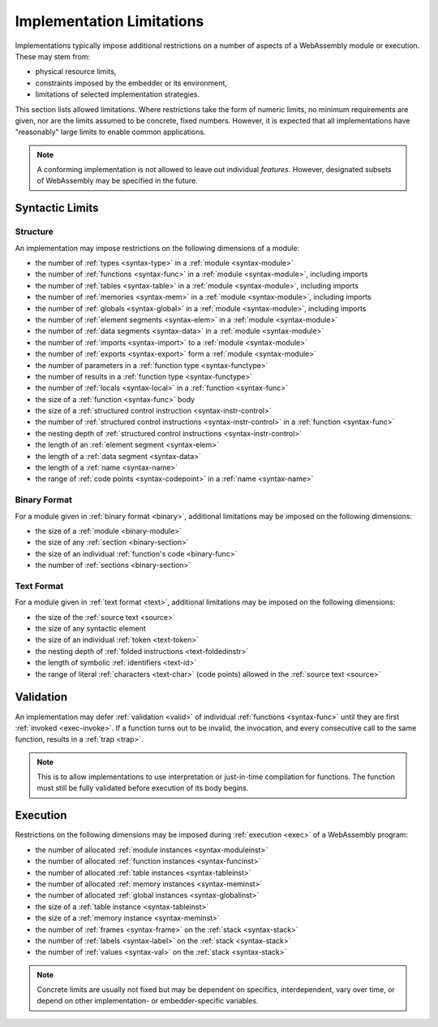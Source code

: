 .. _impl:
.. index:: ! implementation limitations, implementation

Implementation Limitations
--------------------------

Implementations typically impose additional restrictions on a number of aspects of a WebAssembly module or execution.
These may stem from:

* physical resource limits,
* constraints imposed by the embedder or its environment,
* limitations of selected implementation strategies.

This section lists allowed limitations.
Where restrictions take the form of numeric limits, no minimum requirements are given,
nor are the limits assumed to be concrete, fixed numbers.
However, it is expected that all implementations have "reasonably" large limits  to enable common applications.

.. note::
   A conforming implementation is not allowed to leave out individual *features*.
   However, designated subsets of WebAssembly may be specified in the future.


Syntactic Limits
~~~~~~~~~~~~~~~~

.. _impl-syntax:
.. index:: abstract syntax, module, type, function, table, memory, global, element, data, import, export, parameter, result, local, structured control instruction, instruction, name, Unicode, code point

Structure
.........

An implementation may impose restrictions on the following dimensions of a module:

* the number of :ref:`types <syntax-type>` in a :ref:`module <syntax-module>`
* the number of :ref:`functions <syntax-func>` in a :ref:`module <syntax-module>`, including imports
* the number of :ref:`tables <syntax-table>` in a :ref:`module <syntax-module>`, including imports
* the number of :ref:`memories <syntax-mem>` in a :ref:`module <syntax-module>`, including imports
* the number of :ref:`globals <syntax-global>` in a :ref:`module <syntax-module>`, including imports
* the number of :ref:`element segments <syntax-elem>` in a :ref:`module <syntax-module>`
* the number of :ref:`data segments <syntax-data>` in a :ref:`module <syntax-module>`
* the number of :ref:`imports <syntax-import>` to a :ref:`module <syntax-module>`
* the number of :ref:`exports <syntax-export>` form a :ref:`module <syntax-module>`
* the number of parameters in a :ref:`function type <syntax-functype>`
* the number of results in a :ref:`function type <syntax-functype>`
* the number of :ref:`locals <syntax-local>` in a :ref:`function <syntax-func>`
* the size of a :ref:`function <syntax-func>` body
* the size of a :ref:`structured control instruction <syntax-instr-control>`
* the number of :ref:`structured control instructions <syntax-instr-control>` in a :ref:`function <syntax-func>`
* the nesting depth of :ref:`structured control instructions <syntax-instr-control>`
* the length of an :ref:`element segment <syntax-elem>`
* the length of a :ref:`data segment <syntax-data>`
* the length of a :ref:`name <syntax-name>`
* the range of :ref:`code points <syntax-codepoint>` in a :ref:`name <syntax-name>`


.. _impl-binary:
.. index:: binary format, module, section, function, code

Binary Format
.............

For a module given in :ref:`binary format <binary>`, additional limitations may be imposed on the following dimensions:

* the size of a :ref:`module <binary-module>`
* the size of any :ref:`section <binary-section>`
* the size of an individual :ref:`function's code <binary-func>`
* the number of :ref:`sections <binary-section>`


.. _impl-text:
.. index:: text format, source text, token, identifier, character, unicode

Text Format
...........

For a module given in :ref:`text format <text>`, additional limitations may be imposed on the following dimensions:

* the size of the :ref:`source text <source>`
* the size of any syntactic element
* the size of an individual :ref:`token <text-token>`
* the nesting depth of :ref:`folded instructions <text-foldedinstr>`
* the length of symbolic :ref:`identifiers <text-id>`
* the range of literal :ref:`characters <text-char>` (code points) allowed in the :ref:`source text <source>`


.. _impl-valid:
.. index:: validation, function

Validation
~~~~~~~~~~

An implementation may defer :ref:`validation <valid>` of individual :ref:`functions <syntax-func>` until they are first :ref:`invoked <exec-invoke>`.
If a function turns out to be invalid, the invocation, and every consecutive call to the same function, results in a :ref:`trap <trap>`.

.. note::
   This is to allow implementations to use interpretation or just-in-time compilation for functions.
   The function must still be fully validated before execution of its body begins.


.. _impl-exec:
.. index:: execution, module instance, function instance, table instance, memory instance, global instance, allocation, frame, label, value

Execution
~~~~~~~~~

Restrictions on the following dimensions may be imposed during :ref:`execution <exec>` of a WebAssembly program:

* the number of allocated :ref:`module instances <syntax-moduleinst>`
* the number of allocated :ref:`function instances <syntax-funcinst>`
* the number of allocated :ref:`table instances <syntax-tableinst>`
* the number of allocated :ref:`memory instances <syntax-meminst>`
* the number of allocated :ref:`global instances <syntax-globalinst>`
* the size of a :ref:`table instance <syntax-tableinst>`
* the size of a :ref:`memory instance <syntax-meminst>`
* the number of :ref:`frames <syntax-frame>` on the :ref:`stack <syntax-stack>`
* the number of :ref:`labels <syntax-label>` on the :ref:`stack <syntax-stack>`
* the number of :ref:`values <syntax-val>` on the :ref:`stack <syntax-stack>`

.. note::
   Concrete limits are usually not fixed but may be dependent on specifics, interdependent, vary over time, or depend on other implementation- or embedder-specific variables.
